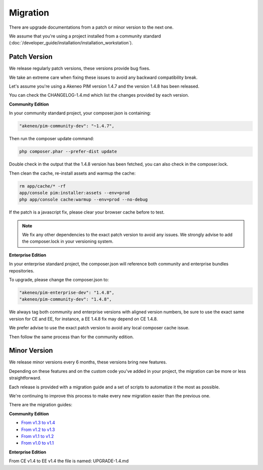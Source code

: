 Migration
=========

There are upgrade documentations from a patch or minor version to the next one.

We assume that you're using a project installed from a community standard (:doc:`/developer_guide/installation/installation_workstation`).

Patch Version
-------------

We release regularly patch versions, these versions provide bug fixes.

We take an extreme care when fixing these issues to avoid any backward compatibility break.

Let's assume you're using a Akeneo PIM version 1.4.7 and the version 1.4.8 has been released.

You can check the CHANGELOG-1.4.md which list the changes provided by each version.

**Community Edition**

In your community standard project, your composer.json is containing:

.. code-block:: yaml

    "akeneo/pim-community-dev": "~1.4.7",

Then run the composer update command:

.. code-block:: bash

    php composer.phar --prefer-dist update

Double check in the output that the 1.4.8 version has been fetched, you can also check in the composer.lock.

Then clean the cache, re-install assets and warmup the cache:

.. code-block:: bash

    rm app/cache/* -rf
    app/console pim:installer:assets --env=prod
    php app/console cache:warmup --env=prod --no-debug

If the patch is a javascript fix, please clear your browser cache before to test.

.. note::

    We fix any other dependencies to the exact patch version to avoid any issues.
    We strongly advise to add the composer.lock in your versioning system.

**Enterprise Edition**

In your enterprise standard project, the composer.json will reference both community and enterprise bundles repositories.

To upgrade, please change the composer.json to:

.. code-block:: yaml

    "akeneo/pim-enterprise-dev": "1.4.8",
    "akeneo/pim-community-dev": "1.4.8",

We always tag both community and enterprise versions with aligned version numbers, be sure to use the exact same version for CE and EE, for instance, a EE 1.4.8 fix may depend on CE 1.4.8.

We prefer advise to use the exact patch version to avoid any local composer cache issue.

Then follow the same process than for the community edition.

Minor Version
-------------

We release minor versions every 6 months, these versions bring new features.

Depending on these features and on the custom code you've added in your project, the migration can be more or less straightforward.

Each release is provided with a migration guide and a set of scripts to automatize it the most as possible.

We're continuing to improve this process to make every new migration easier than the previous one.

There are the migration guides:

**Community Edition**

* `From v1.3 to v1.4`_
* `From v1.2 to v1.3`_
* `From v1.1 to v1.2`_
* `From v1.0 to v1.1`_

.. _From v1.3 to v1.4: https://github.com/akeneo/pim-community-standard/blob/master/UPGRADE-1.4.md
.. _From v1.2 to v1.3: https://github.com/akeneo/pim-community-standard/blob/master/UPGRADE-1.3.md
.. _From v1.1 to v1.2: https://github.com/akeneo/pim-community-standard/blob/master/UPGRADE-1.2.md
.. _From v1.0 to v1.1: https://github.com/akeneo/pim-community-standard/blob/master/UPGRADE-1.1.md

**Enterprise Edition**

From CE v1.4 to EE v1.4 the file is named: UPGRADE-1.4.md
